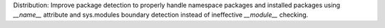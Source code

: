 Distribution: Improve package detection to properly handle namespace packages and installed packages using `__name__` attribute and sys.modules boundary detection instead of ineffective `__module__` checking.